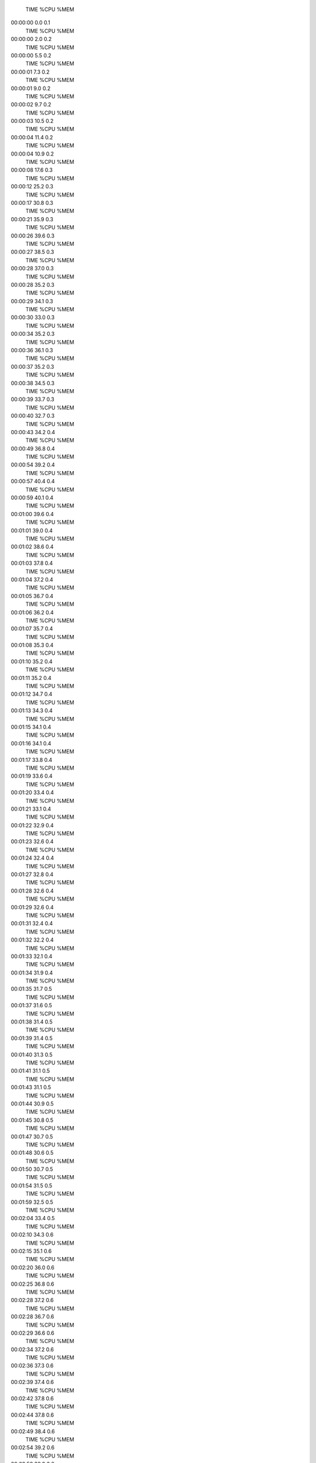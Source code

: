     TIME %CPU %MEM
00:00:00  0.0  0.1
    TIME %CPU %MEM
00:00:00  2.0  0.2
    TIME %CPU %MEM
00:00:00  5.5  0.2
    TIME %CPU %MEM
00:00:01  7.3  0.2
    TIME %CPU %MEM
00:00:01  9.0  0.2
    TIME %CPU %MEM
00:00:02  9.7  0.2
    TIME %CPU %MEM
00:00:03 10.5  0.2
    TIME %CPU %MEM
00:00:04 11.4  0.2
    TIME %CPU %MEM
00:00:04 10.9  0.2
    TIME %CPU %MEM
00:00:08 17.6  0.3
    TIME %CPU %MEM
00:00:12 25.2  0.3
    TIME %CPU %MEM
00:00:17 30.8  0.3
    TIME %CPU %MEM
00:00:21 35.9  0.3
    TIME %CPU %MEM
00:00:26 39.6  0.3
    TIME %CPU %MEM
00:00:27 38.5  0.3
    TIME %CPU %MEM
00:00:28 37.0  0.3
    TIME %CPU %MEM
00:00:28 35.2  0.3
    TIME %CPU %MEM
00:00:29 34.1  0.3
    TIME %CPU %MEM
00:00:30 33.0  0.3
    TIME %CPU %MEM
00:00:34 35.2  0.3
    TIME %CPU %MEM
00:00:36 36.1  0.3
    TIME %CPU %MEM
00:00:37 35.2  0.3
    TIME %CPU %MEM
00:00:38 34.5  0.3
    TIME %CPU %MEM
00:00:39 33.7  0.3
    TIME %CPU %MEM
00:00:40 32.7  0.3
    TIME %CPU %MEM
00:00:43 34.2  0.4
    TIME %CPU %MEM
00:00:49 36.8  0.4
    TIME %CPU %MEM
00:00:54 39.2  0.4
    TIME %CPU %MEM
00:00:57 40.4  0.4
    TIME %CPU %MEM
00:00:59 40.1  0.4
    TIME %CPU %MEM
00:01:00 39.6  0.4
    TIME %CPU %MEM
00:01:01 39.0  0.4
    TIME %CPU %MEM
00:01:02 38.6  0.4
    TIME %CPU %MEM
00:01:03 37.8  0.4
    TIME %CPU %MEM
00:01:04 37.2  0.4
    TIME %CPU %MEM
00:01:05 36.7  0.4
    TIME %CPU %MEM
00:01:06 36.2  0.4
    TIME %CPU %MEM
00:01:07 35.7  0.4
    TIME %CPU %MEM
00:01:08 35.3  0.4
    TIME %CPU %MEM
00:01:10 35.2  0.4
    TIME %CPU %MEM
00:01:11 35.2  0.4
    TIME %CPU %MEM
00:01:12 34.7  0.4
    TIME %CPU %MEM
00:01:13 34.3  0.4
    TIME %CPU %MEM
00:01:15 34.1  0.4
    TIME %CPU %MEM
00:01:16 34.1  0.4
    TIME %CPU %MEM
00:01:17 33.8  0.4
    TIME %CPU %MEM
00:01:19 33.6  0.4
    TIME %CPU %MEM
00:01:20 33.4  0.4
    TIME %CPU %MEM
00:01:21 33.1  0.4
    TIME %CPU %MEM
00:01:22 32.9  0.4
    TIME %CPU %MEM
00:01:23 32.6  0.4
    TIME %CPU %MEM
00:01:24 32.4  0.4
    TIME %CPU %MEM
00:01:27 32.8  0.4
    TIME %CPU %MEM
00:01:28 32.6  0.4
    TIME %CPU %MEM
00:01:29 32.6  0.4
    TIME %CPU %MEM
00:01:31 32.4  0.4
    TIME %CPU %MEM
00:01:32 32.2  0.4
    TIME %CPU %MEM
00:01:33 32.1  0.4
    TIME %CPU %MEM
00:01:34 31.9  0.4
    TIME %CPU %MEM
00:01:35 31.7  0.5
    TIME %CPU %MEM
00:01:37 31.6  0.5
    TIME %CPU %MEM
00:01:38 31.4  0.5
    TIME %CPU %MEM
00:01:39 31.4  0.5
    TIME %CPU %MEM
00:01:40 31.3  0.5
    TIME %CPU %MEM
00:01:41 31.1  0.5
    TIME %CPU %MEM
00:01:43 31.1  0.5
    TIME %CPU %MEM
00:01:44 30.9  0.5
    TIME %CPU %MEM
00:01:45 30.8  0.5
    TIME %CPU %MEM
00:01:47 30.7  0.5
    TIME %CPU %MEM
00:01:48 30.6  0.5
    TIME %CPU %MEM
00:01:50 30.7  0.5
    TIME %CPU %MEM
00:01:54 31.5  0.5
    TIME %CPU %MEM
00:01:59 32.5  0.5
    TIME %CPU %MEM
00:02:04 33.4  0.5
    TIME %CPU %MEM
00:02:10 34.3  0.6
    TIME %CPU %MEM
00:02:15 35.1  0.6
    TIME %CPU %MEM
00:02:20 36.0  0.6
    TIME %CPU %MEM
00:02:25 36.8  0.6
    TIME %CPU %MEM
00:02:28 37.2  0.6
    TIME %CPU %MEM
00:02:28 36.7  0.6
    TIME %CPU %MEM
00:02:29 36.6  0.6
    TIME %CPU %MEM
00:02:34 37.2  0.6
    TIME %CPU %MEM
00:02:36 37.3  0.6
    TIME %CPU %MEM
00:02:39 37.4  0.6
    TIME %CPU %MEM
00:02:42 37.8  0.6
    TIME %CPU %MEM
00:02:44 37.8  0.6
    TIME %CPU %MEM
00:02:49 38.4  0.6
    TIME %CPU %MEM
00:02:54 39.2  0.6
    TIME %CPU %MEM
00:02:59 39.9  0.6
    TIME %CPU %MEM
00:03:04 40.6  0.6
    TIME %CPU %MEM
00:03:10 41.3  0.6
    TIME %CPU %MEM
00:03:15 41.9  0.6
    TIME %CPU %MEM
00:03:19 42.3  0.6
    TIME %CPU %MEM
00:03:22 42.6  0.6
    TIME %CPU %MEM
00:03:28 43.2  0.6
    TIME %CPU %MEM
00:03:33 43.8  0.6
    TIME %CPU %MEM
00:03:38 44.5  0.6
    TIME %CPU %MEM
00:03:43 45.0  0.6
    TIME %CPU %MEM
00:03:48 45.6  0.6
    TIME %CPU %MEM
00:03:54 46.1  0.6
    TIME %CPU %MEM
00:03:59 46.7  0.6
    TIME %CPU %MEM
00:04:04 47.2  0.6
    TIME %CPU %MEM
00:04:06 47.2  0.6
    TIME %CPU %MEM
00:04:09 47.3  0.6
    TIME %CPU %MEM
00:04:14 47.8  0.6
    TIME %CPU %MEM
00:04:18 48.1  0.6
    TIME %CPU %MEM
00:04:22 48.5  0.6
    TIME %CPU %MEM
00:04:28 48.9  0.6
    TIME %CPU %MEM
00:04:33 49.4  0.6
    TIME %CPU %MEM
00:04:38 49.9  0.6
    TIME %CPU %MEM
00:04:41 50.0  0.6
    TIME %CPU %MEM
00:04:44 50.0  0.6
    TIME %CPU %MEM
00:04:45 49.8  0.6
    TIME %CPU %MEM
00:04:47 49.7  0.6
    TIME %CPU %MEM
00:04:49 49.5  0.6
    TIME %CPU %MEM
00:04:51 49.4  0.6
    TIME %CPU %MEM
00:04:53 49.3  0.6
    TIME %CPU %MEM
00:04:54 49.2  0.6
    TIME %CPU %MEM
00:04:56 49.0  0.6
    TIME %CPU %MEM
00:04:57 48.9  0.6
    TIME %CPU %MEM
00:04:59 48.7  0.6
    TIME %CPU %MEM
00:05:01 48.6  0.6
    TIME %CPU %MEM
00:05:02 48.5  0.6
    TIME %CPU %MEM
00:05:04 48.3  0.6
    TIME %CPU %MEM
00:05:05 48.1  0.6
    TIME %CPU %MEM
00:05:07 47.9  0.6
    TIME %CPU %MEM
00:05:08 47.8  0.6
    TIME %CPU %MEM
00:05:09 47.6  0.6
    TIME %CPU %MEM
00:05:11 47.5  0.7
    TIME %CPU %MEM
00:05:13 47.5  0.7
    TIME %CPU %MEM
00:05:15 47.4  0.7
    TIME %CPU %MEM
00:05:17 47.4  0.7
    TIME %CPU %MEM
00:05:19 47.2  0.7
    TIME %CPU %MEM
00:05:21 47.1  0.7
    TIME %CPU %MEM
00:05:23 47.1  0.7
    TIME %CPU %MEM
00:05:24 47.0  0.7
    TIME %CPU %MEM
00:05:26 46.9  0.7
    TIME %CPU %MEM
00:05:29 46.9  0.7
    TIME %CPU %MEM
00:05:30 46.8  0.7
    TIME %CPU %MEM
00:05:33 46.8  0.7
    TIME %CPU %MEM
00:05:35 46.7  0.7
    TIME %CPU %MEM
00:05:37 46.6  0.7
    TIME %CPU %MEM
00:05:39 46.6  0.7
    TIME %CPU %MEM
00:05:40 46.5  0.7
    TIME %CPU %MEM
00:05:43 46.6  0.7
    TIME %CPU %MEM
00:05:46 46.6  0.7
    TIME %CPU %MEM
00:05:47 46.5  0.8
    TIME %CPU %MEM
00:05:48 46.2  0.8
    TIME %CPU %MEM
00:05:48 46.0  0.8
    TIME %CPU %MEM
00:05:49 45.7  0.8
    TIME %CPU %MEM
00:05:50 45.6  0.8
    TIME %CPU %MEM
00:05:53 45.6  0.8
    TIME %CPU %MEM
00:05:54 45.6  0.8
    TIME %CPU %MEM
00:05:59 45.9  0.8
    TIME %CPU %MEM
00:06:04 46.2  0.8
    TIME %CPU %MEM
00:06:08 46.5  0.8
    TIME %CPU %MEM
00:06:12 46.6  0.8
    TIME %CPU %MEM
00:06:16 46.8  0.8
    TIME %CPU %MEM
00:06:22 47.2  0.8
    TIME %CPU %MEM
00:06:23 47.0  0.8
    TIME %CPU %MEM
00:06:28 47.4  0.8
    TIME %CPU %MEM
00:06:31 47.4  0.8
    TIME %CPU %MEM
00:06:33 47.5  0.8
    TIME %CPU %MEM
00:06:38 47.8  0.8
    TIME %CPU %MEM
00:06:41 47.8  0.8
    TIME %CPU %MEM
00:06:43 47.8  0.8
    TIME %CPU %MEM
00:06:45 47.6  0.8
    TIME %CPU %MEM
00:06:47 47.6  0.8
    TIME %CPU %MEM
00:06:48 47.5  0.8
    TIME %CPU %MEM
00:06:50 47.4  0.8
    TIME %CPU %MEM
00:06:52 47.4  0.8
    TIME %CPU %MEM
00:06:54 47.3  0.8
    TIME %CPU %MEM
00:06:56 47.3  0.8
    TIME %CPU %MEM
00:06:59 47.3  0.8
    TIME %CPU %MEM
00:07:00 47.2  0.8
    TIME %CPU %MEM
00:07:02 47.1  0.8
    TIME %CPU %MEM
00:07:07 47.4  0.8
    TIME %CPU %MEM
00:07:12 47.7  0.8
    TIME %CPU %MEM
00:07:17 48.0  0.8
    TIME %CPU %MEM
00:07:23 48.3  0.8
    TIME %CPU %MEM
00:07:28 48.6  0.8
    TIME %CPU %MEM
00:07:33 48.9  0.8
    TIME %CPU %MEM
00:07:38 49.1  0.8
    TIME %CPU %MEM
00:07:43 49.4  0.8
    TIME %CPU %MEM
00:07:48 49.7  0.8
    TIME %CPU %MEM
00:07:54 50.0  0.8
    TIME %CPU %MEM
00:07:59 50.3  0.8
    TIME %CPU %MEM
00:08:04 50.6  0.9
    TIME %CPU %MEM
00:08:09 50.8  0.9
    TIME %CPU %MEM
00:08:14 51.1  0.9
    TIME %CPU %MEM
00:08:19 51.3  0.9
    TIME %CPU %MEM
00:08:24 51.5  0.9
    TIME %CPU %MEM
00:08:29 51.8  0.9
    TIME %CPU %MEM
00:08:34 52.1  0.9
    TIME %CPU %MEM
00:08:40 52.3  0.9
    TIME %CPU %MEM
00:08:45 52.6  0.9
    TIME %CPU %MEM
00:08:50 52.8  0.9
    TIME %CPU %MEM
00:08:55 53.1  0.9
    TIME %CPU %MEM
00:09:00 53.3  0.9
    TIME %CPU %MEM
00:09:05 53.5  0.9
    TIME %CPU %MEM
00:09:11 53.8  0.9
    TIME %CPU %MEM
00:09:16 54.0  0.9
    TIME %CPU %MEM
00:09:21 54.3  0.9
    TIME %CPU %MEM
00:09:26 54.5  0.9
    TIME %CPU %MEM
00:09:31 54.7  0.9
    TIME %CPU %MEM
00:09:36 54.9  0.9
    TIME %CPU %MEM
00:09:41 55.1  0.9
    TIME %CPU %MEM
00:09:46 55.3  0.9
    TIME %CPU %MEM
00:09:50 55.4  0.9
    TIME %CPU %MEM
00:09:53 55.4  0.9
    TIME %CPU %MEM
00:09:55 55.4  0.9
    TIME %CPU %MEM
00:09:58 55.4  0.9
    TIME %CPU %MEM
00:10:01 55.4  0.9
    TIME %CPU %MEM
00:10:03 55.3  0.9
    TIME %CPU %MEM
00:10:06 55.3  0.9
    TIME %CPU %MEM
00:10:08 55.2  0.9
    TIME %CPU %MEM
00:10:10 55.2  0.9
    TIME %CPU %MEM
00:10:13 55.2  0.9
    TIME %CPU %MEM
00:10:16 55.2  0.9
    TIME %CPU %MEM
00:10:19 55.2  1.0
    TIME %CPU %MEM
00:10:24 55.4  0.9
    TIME %CPU %MEM
00:10:27 55.4  0.9
    TIME %CPU %MEM
00:10:29 55.4  0.9
    TIME %CPU %MEM
00:10:32 55.3  0.9
    TIME %CPU %MEM
00:10:35 55.3  1.0
    TIME %CPU %MEM
00:10:37 55.3  1.0
    TIME %CPU %MEM
00:10:40 55.3  1.0
    TIME %CPU %MEM
00:10:43 55.3  1.0
    TIME %CPU %MEM
00:10:46 55.3  1.0
    TIME %CPU %MEM
00:10:48 55.3  1.0
    TIME %CPU %MEM
00:10:51 55.3  1.0
    TIME %CPU %MEM
00:10:56 55.4  1.0
    TIME %CPU %MEM
00:11:00 55.6  1.0
    TIME %CPU %MEM
00:11:04 55.7  0.9
    TIME %CPU %MEM
00:11:07 55.7  1.0
    TIME %CPU %MEM
00:11:11 55.7  1.0
    TIME %CPU %MEM
00:11:14 55.8  1.0
    TIME %CPU %MEM
00:11:18 55.8  1.0
    TIME %CPU %MEM
00:11:22 56.0  0.9
    TIME %CPU %MEM
00:11:26 56.1  1.0
    TIME %CPU %MEM
00:11:31 56.2  1.0
    TIME %CPU %MEM
00:11:35 56.3  1.0
    TIME %CPU %MEM
00:11:39 56.4  1.0
    TIME %CPU %MEM
00:11:43 56.5  1.0
    TIME %CPU %MEM
00:11:46 56.6  1.0
    TIME %CPU %MEM
00:11:50 56.6  1.0
    TIME %CPU %MEM
00:11:54 56.7  1.0
    TIME %CPU %MEM
00:11:58 56.8  1.0
    TIME %CPU %MEM
00:12:02 56.9  1.1
    TIME %CPU %MEM
00:12:06 56.9  1.0
    TIME %CPU %MEM
00:12:11 57.1  1.1
    TIME %CPU %MEM
00:12:16 57.3  1.0
    TIME %CPU %MEM
00:12:16 57.0  1.0
    TIME %CPU %MEM
00:12:16 56.8  1.0
    TIME %CPU %MEM
00:12:16 56.6  1.0
    TIME %CPU %MEM
00:12:16 56.4  1.0
    TIME %CPU %MEM
00:12:16 56.2  1.0
    TIME %CPU %MEM
00:12:16 56.0  1.0
    TIME %CPU %MEM
00:12:17 55.7  1.0
    TIME %CPU %MEM
00:12:17 55.5  1.0
